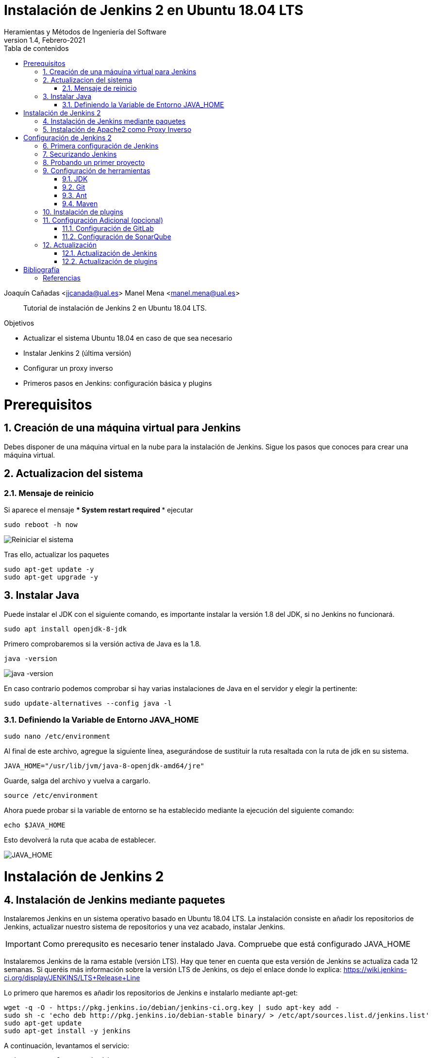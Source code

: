 ////
Codificación, idioma, tabla de contenidos, tipo de documento
////
:encoding: utf-8
:lang: es
:toc: right
:toc-title: Tabla de contenidos
:keywords: Jenkins
:doctype: book

////
/// activar btn:
////
:experimental:

////
Nombre y título del trabajo
////
= Instalación de Jenkins 2 en Ubuntu 18.04 LTS
Heramientas y Métodos de Ingeniería del Software
Version 1.4, Febrero-2021
Joaquín Cañadas <jjcanada@ual.es>
Manel Mena <manel.mena@ual.es>


// Entrar en modo no numerado de apartados
:numbered!: 

[abstract]
////
COLOCA A CONTINUACION EL RESUMEN
////

Tutorial de instalación de Jenkins 2 en Ubuntu 18.04 LTS.

////
COLOCA A CONTINUACION LOS OBJETIVOS
////
.Objetivos
* Actualizar el sistema Ubuntu 18.04 en caso de que sea necesario
* Instalar Jenkins 2 (última versión)
* Configurar un proxy inverso
* Primeros pasos en Jenkins: configuración básica y plugins

// Entrar en modo numerado de apartados
:numbered:

# Prerequisitos

## Creación de una máquina virtual para Jenkins
Debes disponer de una máquina virtual en la nube para la instalación de Jenkins. Sigue los pasos que conoces para crear una máquina virtual. 

## Actualizacion del sistema
### Mensaje de reinicio

Si aparece el mensaje *** System restart required ***
ejecutar
[listing]
sudo reboot -h now

image::images/Picture1.png[Reiniciar el sistema]

Tras ello, actualizar los paquetes 
[listing]
sudo apt-get update -y
sudo apt-get upgrade -y

## Instalar Java

Puede instalar el JDK con el siguiente comando, es importante instalar la versión 1.8 del JDK, si no Jenkins no funcionará. 

[listing]
sudo apt install openjdk-8-jdk

Primero comprobaremos si la versión activa de Java es la 1.8.

[listing]
java -version

image::images/java-version.png[java -version]

En caso contrario podemos comprobar si hay varias instalaciones de Java en el servidor y elegir la pertinente:
[listing]
sudo update-alternatives --config java -l

### Definiendo la Variable de Entorno JAVA_HOME

[listing]
sudo nano /etc/environment

Al final de este archivo, agregue la siguiente línea, asegurándose de sustituir la ruta resaltada con la  ruta de jdk en su sistema.

[source,bash]
JAVA_HOME="/usr/lib/jvm/java-8-openjdk-amd64/jre"


Guarde, salga del archivo y vuelva a cargarlo.

[listing]
source /etc/environment


Ahora puede probar si la variable de entorno se ha establecido mediante la ejecución del siguiente comando:

[source,bash]
echo $JAVA_HOME

Esto devolverá la ruta que acaba de establecer.

image::images/Picture3.png[JAVA_HOME]


# Instalación de Jenkins 2

## Instalación de Jenkins mediante paquetes

Instalaremos Jenkins en un sistema operativo basado en Ubuntu 18.04 LTS. La instalación consiste en añadir los repositorios de Jenkins, actualizar nuestro sistema de repositorios y una vez acabado, instalar Jenkins.

IMPORTANT: Como prerequsito es necesario tener instalado Java. Compruebe que está configurado JAVA_HOME

Instalaremos Jenkins de la rama estable (versión LTS). Hay que tener en cuenta que esta versión de Jenkins se actualiza cada 12 semanas. Si queréis más información sobre la versión LTS de Jenkins, os dejo el enlace donde lo explica: https://wiki.jenkins-ci.org/display/JENKINS/LTS+Release+Line

Lo primero que haremos es añadir los repositorios de Jenkins e instalarlo mediante apt-get:

[source,bash]
----
wget -q -O - https://pkg.jenkins.io/debian/jenkins-ci.org.key | sudo apt-key add -
sudo sh -c 'echo deb http://pkg.jenkins.io/debian-stable binary/ > /etc/apt/sources.list.d/jenkins.list'
sudo apt-get update 
sudo apt-get install -y jenkins
----

A continuación, levantamos el servicio:
[listing]
sudo systemctl start jenkins	

Y comprobamos que Jenkins está funcionando en el puerto 8080
[listing]
netstat -plntu

image::images/Picture4.png[Listado puertos activos]

Una vez realizada la instalación por defecto Jenkins estará escuchando en el puerto 8080. Podemos comprobarlo:

[listing]
curl localhost:8080

image::images/Picture5.png[Respuesta de Jenkins en el 8080]

Necesitamos instalar un apache o nginx en modo *Reverse Proxy* para poder acceder a la administración de Jenkins mediante el puerto 80 (HTTP).

## Instalación de Apache2 como Proxy Inverso 

Instalamos Apache2 y lo configuramos para que actue como proxy inverso del puerto 8080.
[source,bash]
----
sudo apt-get install apache2 –y
sudo a2enmod proxy
sudo a2enmod proxy_http
----

La salida esperada debe ser:

[source,bash]
----
Enabling module proxy.
To activate the new configuration, you need to run:
  sudo service apache2 restart
----

Reiniciamos Apache2:
[source,bash]
----
sudo service apache2 restart
----

Comprobamos que Apache2 está funcionando en el puerto 80:

image::images/Picture6.png[Apache2 homepage]

A continuación, creamos un nuevo archivo de host virtual en la carpeta 'sites-available'

[listing]
sudo nano /etc/apache2/sites-available/jenkins.conf

Copiamos el siguiente texto como contenido del archivo, sustituyendo el texto _JENKINS.MACHINE.IP_ por la DNS generada en AZURE de la máquina (ver ejemplo en la captura de pantalla abajo):

[source,conf]
----
<Virtualhost *:80>
    ServerName        JENKINS.MACHINE.IP
    ProxyRequests     Off
    ProxyPreserveHost On
    AllowEncodedSlashes NoDecode
 
    <Proxy http://localhost:8080/*>
      Order deny,allow
      Allow from all
    </Proxy>
 
    ProxyPass         /  http://localhost:8080/ nocanon
    ProxyPassReverse  /  http://localhost:8080/
    ProxyPassReverse  /  http://JENKINS.MACHINE.IP/
</Virtualhost>
----

image::images/Picture7b.png[Archivo jenkins.conf]

Guardamos el archivo. Y activamos el host virtual de Jenkins con el comando *a2ensite*

[listing]
sudo a2ensite jenkins

Reiniciamos Apache2 y Jenkins
[source,bash]
----
sudo systemctl restart apache2
sudo systemctl restart jenkins
----

Y por último, comprobamos que los puertos 80 y 8080 están usados por Apache2 y Jenkins, respectivameten

[listing]
netstat -plntu

image::images/Picture8.png[Listado de puertos activos 80 y 8080]

# Configuración de Jenkins 2
## Primera configuración de Jenkins

Antes de realizar la primera configuración necesitaremos saber el password temporal de admin que Jenkins ha generado para poder empezar a configurarlo:

[listing]
sudo cat /var/lib/jenkins/secrets/initialAdminPassword

Copiamos el password y lo pegamos en la siguiente pantalla, y hacemo click en btn:[Continuar]

image::images/Picture9.png[Unlock Jenkins]

Seguidamente instalaremos los plugins más comunes. No os preocupéis que posteriormente instalaremos varios plugins más, de hecho una de las grandes ventajas que tiene Jenkins es la gran cantidad de plugins que hay.

image::images/Picture10.png[Install suggested plugins]

Tras hacer clic en *Install suggested plugins*, el proceso de instalación de plugins tradará unos minutos:

image::images/Picture11.png[Jenkins plugins installations in progress]

Seguidamente nos solicitará un usuario y una contraseña de *admin*, el cual usaremos posteriormente poder acceder a la administración de Jenkins:

image::images/Picture12.png[Create first Admin user]

Pulsamos el botón btn:[Save and Finish]

image::images/Picture13.png[Jenkins is ready]

Ya podemos acceder a Jenkins introduciendo el usuario y contraseña que acabamos de crear.

image::images/Picture14.png[Bienvenido a Jenkins]

## Securizando Jenkins

Las versiones anteriores de Jenkins (v1.x) se instalaban sin ningún tipo de control de acceso para los usuarios. Esto implicaba que cualquier usuario podía usar la aplicación, lo que era totalmente desaconsejable. Por ello, lo primero era activar la seguridad. La versión actual (v2.x) crea un usuario Admin con el que hemos hecho el primer acceso, pero, en cualquier caso, sigue siendo necesario configurar la seguridad para poder gestionar el acceso a nuevos usuarios. Para ello, hacemos clic en *Administrar Jenkins* / *Configuración global de seguridad*.

// image::images/Picture15.png[Configuración global de seguridad]

Jenkins permite diversos *modos de acceso*. Vamos a configurar el más básico que es el de *Usar base de datos de Jenkins*, y marcamos *Permitir que los usuarios se registren*. A continuación, en la sección *Autorización*, marcamos *Configuración de seguridad*. En el campo de texto debemos escribir el nombre del usuario admin con el que hemos accedido, y a continuación hacer clic en el botón btn:[Añadir]. Tras ello, debemos marcarlo como *Administer*. Y por último btn:[Guardar]

image::images/Picture16.png[Autorización. Configuración de seguirdad]

.Qué hacer si nos hemos bloqueado y no podemos acceder
[WARNING]
====
En caso de emergencia, si olvidamos la contraseña o no podemos acceder a Jenkins, debemos seguir las instrucciones definidas aquí: https://wiki.jenkins-ci.org/display/JENKINS/Disable+security[Help! I locked myself out!]. 

Más info en https://wiki.jenkins-ci.org/display/JENKINS/Securing+Jenkins[Securing Jenkins]
====

Podemos registar nuevos usuarios mediante el formulario de registro de la página inicial (no estando logueados). Cada miembro del equipo debe registrarse como usuario. Mediante el usuario adminsitrador damos permisos a los nuevos usuarios registrados. 

.Control de acceso con LDAP
[NOTE]
====
El método de acceso más recomendable sería tener un sistema LDAP para el equipo, y que la validación de todas las herramientas (GitLab, Jenkins, etc) se realizase contra el LDAP (esto se podría implementar con, por ejemplo, https://www.openldap.org/[OpenLDAP]).

Más info:

* https://wiki.jenkins-ci.org/display/JENKINS/Standard+Security+Setup[Jenkins standard security setup]
* https://wiki.jenkins-ci.org/display/JENKINS/LDAP+Plugin[LDAP plugin]
====


## Probando un primer proyecto

Desde la página inicial de Jenkins, clic en *Nueva Tarea* (_Create new Job_)

image::images/Nueva_Tarea.png[Nueva Tarea]

* Nombre: *prueba de sistema*
* Seleccionar: *Crear un proyecto estilo libre*
* btn:[Ok]

image::images/Picture17.png[Selección tipo de Tarea]

Entramos en la configuración del nuevo proyecto. Seleccionamos la pestaña *Ejecutar*

* Seleccionamos el botón *Añadir un nuevo paso*
* Seleccionamos *Ejecutar línea de comandos (shell)*
* En comando escribimos
+
[listing]
top -b -n 1 | head -n 5

* Pulsamos *Guardar*

image::images/Picture19.png[Configuracion proyecto basico]

Tras ello hacemos clic en *Construir ahora* (_Build now_)

image::images/menu_build_now.png[Construir ahora]

Tras la ejecución del proyecto, se puede ver el *Historial de tareas*, hacemos clic en la bolita azul de la primera ejecución y nos mostrará la *Salida de Consola*. Ahí podemos ver el resultado de la ejecución de este proyecto de prueba en Jenkins. 

image::images/Picture20.png[Bolita azul para ver la Salida consola]
image::images/Picture21.png[Salida consola del primer ejemplo]


## Configuración de herramientas

Jenkins hace uso de diversas herramientas a las que invoca a la hora de realizar tareas en la construcción de los proyectos. Estas herramientas deben ser instaladas y configuradas. Para ello vamos a *Admininstrar Jenkins* / *Global Tools configuration*

// image::images/Picture18.png[Crear un proyecto estilo libre]

image::images/Picture22.png[Global Tools Configuration]

### JDK
* btn:[Añadir JDK] 
* Nombre: *OpenJDK-8* 
* JAVA_HOME: */usr/lib/jvm/java-8-openjdk-amd64/*
+
image::images/Picture23.png[Instalación de JDK]

### Git
* btn:[Añadir Git] 
* Nombre: *Default*
* Path: *git*

[NOTE]
====
Suponemos que git ya está instalado previamente en la máquina. En caso contrario instalarlo desde el terminal
[listing]
sudo apt-get install git
====

### Ant
* btn:[Instalaciones de Ant...] / btn:[Añadir Ant] 
* Nombre: *ant 1.10.1*
* Marcar *Instalar automáticamente*
* Version: *1.10.1*

image::images/Picture24.png[Instalación de Ant]

### Maven
* btn:[Instalaciones de Maven...] / btn:[Añadir Maven] 
* Nombre: *maven default*
* Marcar *Instalar automáticamente*
* Version: *la última versión disponible*

image::images/Picture25.png[Instalación de Maven]

[NOTE]
====
Seleccionamos la ultima versión de Maven disponible en el desplegable. (La 3.5.0 da muchos problemas!)
====

[WARNING]
====
En caso de que no esté disponible la configuración de instalaciones de Maven, este paso deberá hacerse una vez realizada la instalación del plugin de Maven.
====

## Instalación de plugins
La gestión de los plugins se realiza desde *Administrar Jenkins* / *Administrar plugins*. 

En la pestaña *Actualizaciones disponibles* (_Update_) debemos marcar todos los que se muestren y manternelos actualizados. 

La pestaña *Todos los plugins* (_Available_) muestra la lista de todos los plugins que no tenemos instalados. De ella tenemos que seleccionar los siguientes:

* Maven integration plugin
+
image::images/Picture26.png[Maven plugin]

* Cobertura plugin
+
image::images/Picture27.png[Cobertura plugin]

* JaCoCo (Java Code Coverage)
+
image::images/Picture28.png[JaCoCo plugin]

* GitLab 
+
image::images/Picture29.png[GitLab plugin]

* SonarQube
+
image::images/Picture32.png[Sonar plugin]


Tras ello, hacemos clic en *Descargar ahora e instalar despues de reiniciar*. Y marcamos *Reiniciar Jenkins después de la instalación*

image::images/Picture30.png[Descargar plugins]



## Configuración Adicional (opcional)

Opcionalmente, puede ser necesario realizar alguna configuración adicional. Por ejemplo si queremos construir aplicaciones PHP con Phing debemos instalar el plugin de Phing en Jenkins, así como instalar Phing en la máquina.

Recuerda que hay infinidad de plugins en Jenkins, y si quieres usar alguno de ellos solo tienes que instalarlo. Existe numerosa documentación de Jenkins en la web.

En caso de duda --> _Stackoverflow_ ;-) 


### Configuración de GitLab

Si queréis usar vuestro propio GitLab con Jenkins, tendreis que hacer una configuración de GitLab indicando la URL y el API Token. El API Token es un valor ligado al usuario de GitLab disponible en *User Settings* / *Account*:

image::images/gitlab-token.png[GitLab token]

A continuación, en Jenkins, introducimos la configuración del servidor Gitlab: *Administrar Jenkins* / *Configurar sistema*. Al  final de la página encontrarás la sección de GitLab.

image::images/Picture31.png[Giltal Configuration]

* Nombre de la conexión: _mi gitlab_
* Gitlab Host URL: http://_mi_IP_gitlab_
* Credenciales: *Añadir*
** Tipo: *GitLab API token*
** API token: _mi token_
** ID: _mi-gitlab_
** Descripción: _token de mi gitlab_
+
image::images/gitlab-api-token-credential.png[Credencial GitLab API token]
+
Tras ello seleccionamos la credencial:

image::images/gitlab-api-token-ok.png[Credencial GitLab API token]

En un proximo tutorial veremos como usar un repositorio GitLab en un proyecto Jenkins.

### Configuración de SonarQube

SonarQube es una plataforma de calidad de código fuente. SonarQube proporciona diversas herramientas de análisis estático de código fuente como Checkstyle, PMD o FindBugs para obtener métricas que pueden ayudar a mejorar la calidad del código de un programa.

Primero hemos de instalar el plugin de Sonar y luego configurarlo.
* Instalación del plugin *SonarQube Scanner for Jenkins*

image::images/Picture32.png[SonarQube plugin]

A continuación, *Administrar Jenkins* / *Global Tool Configuration*.
Descender en la página a la sección de configuración *SonarQube Scanner*, y:

* Hacer clic *Añadir SonarQube Scanner*
* Seleccionar *Instalar Automáticamente*
* Nombre: *SonarQube scanner 3.x.x*
* Version: _la última disponible_

image::images/Picture33.png[Configuracion de SonarQube scanner tool]

Se debe crear un token de autenticación desde el servidor SonarQube, creado como una credencial 'Secret Text'. Si aun no dispone de un servidor SonarQube, déjelo en blanco.

Por último guardar la configuración.

Más info: https://docs.sonarqube.org/display/SCAN/Analyzing+with+SonarQube+Scanner+for+Jenkins[SonarQube Scanner for Jenkins]


## Actualización
### Actualización de Jenkins

Si al iniciar Jenkins como administradores nos aparece un mensaje indicando que una nueva versión de Jenkins está disponible, es aconsejable actualizar. 

image::images/new-version.png[Disponible nueva version de Jenkins]

Para ello:

* Administrar Jenkins / Prepare for Shutdown

image::images/prepare-for-shutdown.png[Prepare for shutdown...]

* Desde la consola ssh: 
+
[source,bash]
----
sudo apt-get update -y
sudo apt-get upgrade -y
----

### Actualización de plugins

El enlace para gestionar los plugins nos muestra si hay actualizaciones disponibles

image::images/manage-plugins-update.png[Actualizaciones de plugins disponibles]

Entramos y marcamos todos con _All_ , y hacemos clic en _Descargar ahora e instalar después de reiniciar_

image::images/plugins-update-all.png[Actualizar todos los plugins]

Tras ello, marcamos _Reiniciar Jenkins..._

image::images/plugins-restart.png[Reiniciar Jenkins...]
:numbered!:

# Bibliografía
## Referencias

* Jenkins 2 – Instalación de Jenkins en Ubuntu. Disponible en: https://www.jorgedelacruz.es/2017/02/14/jenkins-2-instalacion-de-jenkins-en-ubuntu/

* https://www.howtoforge.com/tutorial/how-to-install-jenkins-with-apache-on-ubuntu-16-04/

* https://pkg.jenkins.io/debian-stable/

















